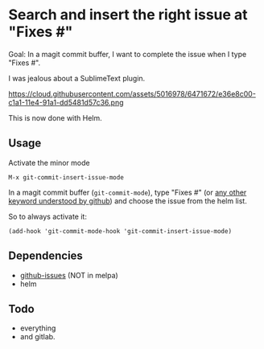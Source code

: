 * Search and insert the right issue at "Fixes #"

Goal: In a magit commit buffer, I want to complete the issue when I type
"Fixes #".

I was jealous about a SublimeText plugin.

https://cloud.githubusercontent.com/assets/5016978/6471672/e36e8c00-c1a1-11e4-91a1-dd5481d57c36.png

This is now done with Helm.

** Usage
Activate the minor mode
: M-x git-commit-insert-issue-mode

In a magit  commit buffer (=git-commit-mode=), type "Fixes  #" (or [[https://help.github.com/articles/closing-issues-via-commit-messages/][any
other keyword understood by github]]) and choose the issue from the helm
list.

So to always activate it:
: (add-hook 'git-commit-mode-hook 'git-commit-insert-issue-mode)

** Dependencies

- [[https://github.com/inkel/github-issues.el][github-issues]] (NOT in melpa)
- helm

** Todo

- everything
- and gitlab.
